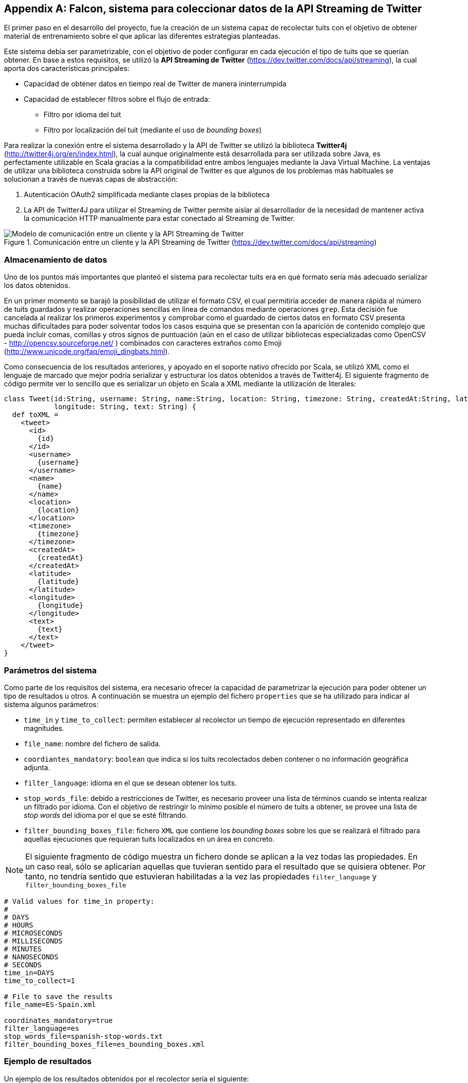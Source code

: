 :imagesdir: ../assets

[appendix]
== Falcon, sistema para coleccionar datos de la API Streaming de Twitter

El primer paso en el desarrollo del proyecto, fue la creación de un sistema capaz de recolectar tuits con el objetivo de obtener material de entrenamiento sobre el que aplicar las diferentes estrategias planteadas.

Este sistema debía ser parametrizable, con el objetivo de poder configurar en cada ejecución el tipo de tuits que se querían obtener. En base a estos requisitos, se utilizó la *API Streaming de Twitter* (https://dev.twitter.com/docs/api/streaming), la cual aporta dos características principales:

* Capacidad de obtener datos en tiempo real de Twitter de manera ininterrumpida
* Capacidad de establecer filtros sobre el flujo de entrada:
** Filtro por idioma del tuit
** Filtro por localización del tuit (mediante el uso de _bounding boxes_)

Para realizar la conexión entre el sistema desarrollado y la API de Twitter se utilizó la biblioteca *Twitter4j* (http://twitter4j.org/en/index.html), la cual aunque originalmente está desarrollada para ser utilizada sobre Java, es perfectamente utilizable en Scala gracias a la compatibilidad entre ambos lenguajes mediante la Java Virtual Machine. La ventajas de utilizar una biblioteca construida sobre la API original de Twitter es que algunos de los problemas más habituales se solucionan a través de nuevas capas de abstracción:

1. Autenticación OAuth2 simplificada mediante clases propias de la biblioteca
2. La API de Twitter4J para utilizar el Streaming de Twitter permite aislar al desarrollador de la necesidad de mantener activa la comunicación HTTP manualmente para estar conectado al Streaming de Twitter.

.Comunicación entre un cliente y la API Streaming de Twitter (https://dev.twitter.com/docs/api/streaming)
image::05development/twitter-streaming-api.png[Modelo de comunicación entre un cliente y la API Streaming de Twitter, align="center"]

=== Almacenamiento de datos

Uno de los puntos más importantes que planteó el sistema para recolectar tuits era en qué formato sería más adecuado serializar los datos obtenidos.

En un primer momento se barajó la posibilidad de utilizar el formato CSV, el cual permitiría acceder de manera rápida al número de tuits guardados y realizar operaciones sencillas en línea de comandos mediante operaciones `grep`. Esta decisión fue cancelada al realizar los primeros experimentos y comprobar como el guardado de ciertos datos en formato CSV presenta muchas dificultades para poder solventar todos los casos esquina que se presentan con la aparición de contenido complejo que pueda incluir comas, comillas y otros signos de puntuación (aún en el caso de utilizar bibliotecas especializadas como OpenCSV - http://opencsv.sourceforge.net/ ) combinados con caracteres extraños como Emoji (http://www.unicode.org/faq/emoji_dingbats.html).

Como consecuencia de los resultados anteriores, y apoyado en el soporte nativo ofrecido por Scala, se utilizó XML como el lenguaje de marcado que mejor podría serializar y estructurar los datos obtenidos a través de Twitter4j. El siguiente fragmento de código permite ver lo sencillo que es serializar un objeto en Scala a XML mediante la utilización de literales:

[source, scala]
----
class Tweet(id:String, username: String, name:String, location: String, timezone: String, createdAt:String, latitude: String,
            longitude: String, text: String) {
  def toXML =
    <tweet>
      <id>
        {id}
      </id>
      <username>
        {username}
      </username>
      <name>
        {name}
      </name>
      <location>
        {location}
      </location>
      <timezone>
        {timezone}
      </timezone>
      <createdAt>
        {createdAt}
      </createdAt>
      <latitude>
        {latitude}
      </latitude>
      <longitude>
        {longitude}
      </longitude>
      <text>
        {text}
      </text>
    </tweet>
}
----

=== Parámetros del sistema

Como parte de los requisitos del sistema, era necesario ofrecer la capacidad de parametrizar la ejecución para poder obtener un tipo de resultados u otros. A continuación se muestra un ejemplo del fichero `properties` que se ha utilizado para indicar al sistema algunos parámetros:

* `time_in` y `time_to_collect`: permiten establecer al recolector un tiempo de ejecución representado en diferentes magnitudes.
* `file_name`: nombre del fichero de salida.
* `coordiantes_mandatory`: `boolean` que indica si los tuits recolectados deben contener o no información geográfica adjunta.
* `filter_language`: idioma en el que se desean obtener los tuits.
* `stop_words_file`: debido a restricciones de Twitter, es necesario proveer una lista de términos cuando se intenta realizar un filtrado por idioma. Con el objetivo de restringir lo mínimo posible el número de tuits a obtener, se provee una lista de _stop words_ del idioma por el que se esté filtrando.
* `filter_bounding_boxes_file`: fichero `XML` que contiene los _bounding boxes_ sobre los que se realizará el filtrado para aquellas ejecuciones que requieran tuits localizados en un área en concreto.

[NOTE]
====
El siguiente fragmento de código muestra un fichero donde se aplican a la vez todas las propiedades. En un caso real, sólo se aplicarían aquellas que tuvieran sentido para el resultado que se quisiera obtener. Por tanto, no tendría sentido que estuvieran habilitadas a la vez las propiedades `filter_language` y `filter_bounding_boxes_file`
====

----
# Valid values for time_in property:
#
# DAYS
# HOURS
# MICROSECONDS
# MILLISECONDS
# MINUTES
# NANOSECONDS
# SECONDS
time_in=DAYS
time_to_collect=1

# File to save the results
file_name=ES-Spain.xml

coordinates_mandatory=true
filter_language=es
stop_words_file=spanish-stop-words.txt
filter_bounding_boxes_file=es_bounding_boxes.xml
----

=== Ejemplo de resultados

Un ejemplo de los resultados obtenidos por el recolector sería el siguiente:

[source, xml]
----
<tweets>
  <tweet>
    <username>
      gaabriforner
    </username>
    <location>
      Málaga
    </location>
    <timezone>
      Athens
    </timezone>
    <createdAt>
      2014-03-04 21:53
    </createdAt>
    <latitude>
      -4.437747
    </latitude>
    <longitude>
      36.7055494
    </longitude>
    <text>
      y ante todo a echarle fuerza d voluntad y ganas para conseguir lo que quiero!!
    </text>
  </tweet>
</tweets>
----

[IMPORTANT]
.Bug en Twitter4j
====
En fases posteriores del desarrollo del proyecto salió a la luz un bug por parte de la biblioteca Twitter4j que produce que la latitud y longitud de cada tuit se devuelvan de manera inversa. Por tanto, aquellos valores que se estaban considerando como latitud eran realmente la longitud y viceversa.

Este error no tuvo un gran impacto, puesto que fue fácilmente detectable y, una vez sabido, se tomaron las medidas adecuadas para tratar los datos correctamente.

A continuación se muestra el enlace donde se hace alusión al bug: https://groups.google.com/forum/#!topic/twitter4j/Kp-gqzBJIxE el cual está presente tanto para la versión `3.0.4-SNAPSHOT` como en anteriores versiones.
====
